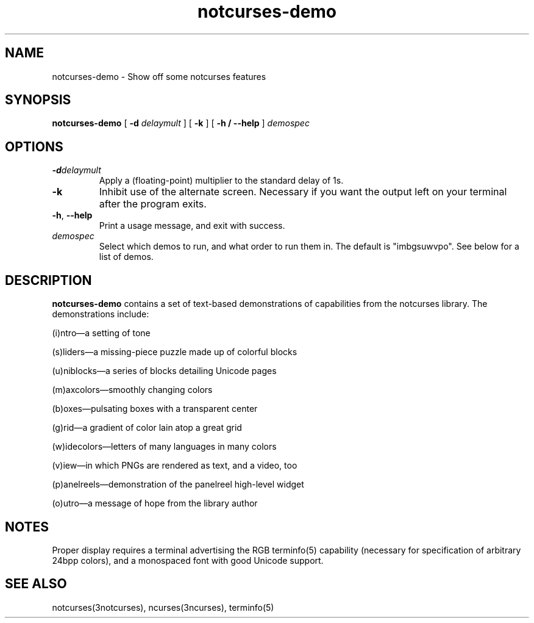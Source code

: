 .TH notcurses-demo 1 "2019-12-05"
.SH NAME
notcurses-demo \- Show off some notcurses features
.SH SYNOPSIS
.B notcurses-demo
[ \fB\-d \fIdelaymult \fR]
[ \fB\-k \fR]
[ \fB\-h / \fB\-\-help \fR]
.IR demospec
.SH OPTIONS
.TP
.BR \-d \fIdelaymult\fR
Apply a (floating-point) multiplier to the standard delay of 1s.
.TP
.BR \-k
Inhibit use of the alternate screen. Necessary if you want the output left
on your terminal after the program exits.
.TP
.BR \-h ", " \-\-help
Print a usage message, and exit with success.
.TP
.IR demospec
Select which demos to run, and what order to run them in. The default is "imbgsuwvpo". See below for a list of demos.
.SH DESCRIPTION
.B notcurses-demo
contains a set of text-based demonstrations of capabilities from the notcurses library. The demonstrations include:
.P
(i)ntro—a setting of tone
.P
(s)liders—a missing-piece puzzle made up of colorful blocks
.P
(u)niblocks—a series of blocks detailing Unicode pages
.P
(m)axcolors—smoothly changing colors
.P
(b)oxes—pulsating boxes with a transparent center
.P
(g)rid—a gradient of color lain atop a great grid
.P
(w)idecolors—letters of many languages in many colors
.P
(v)iew—in which PNGs are rendered as text, and a video, too
.P
(p)anelreels—demonstration of the panelreel high-level widget
.P
(o)utro—a message of hope from the library author
.SH NOTES
Proper display requires a terminal advertising the RGB terminfo(5) capability (necessary for specification of arbitrary 24bpp colors), and a monospaced font with good Unicode support.
.SH SEE ALSO
notcurses(3notcurses), ncurses(3ncurses), terminfo(5)
